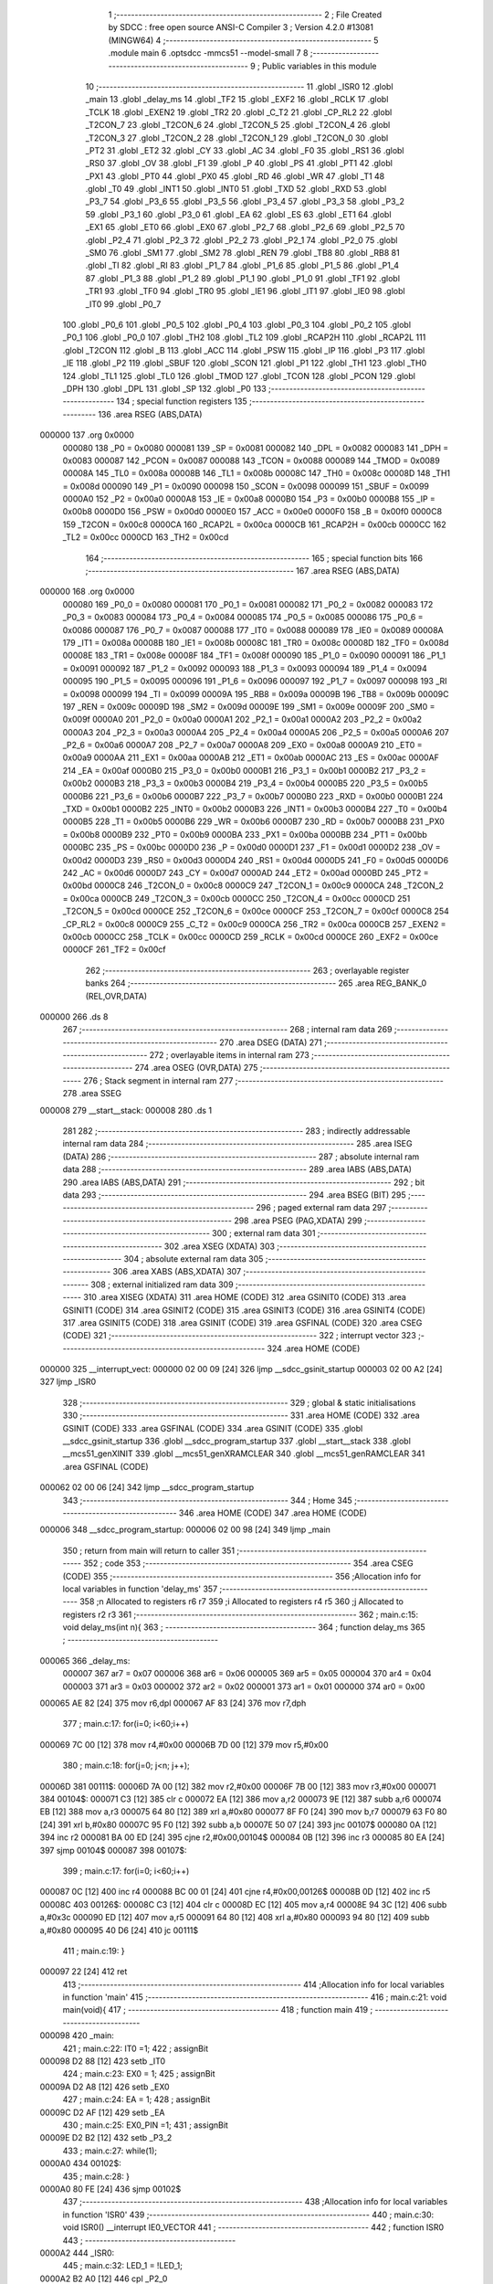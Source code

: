                                       1 ;--------------------------------------------------------
                                      2 ; File Created by SDCC : free open source ANSI-C Compiler
                                      3 ; Version 4.2.0 #13081 (MINGW64)
                                      4 ;--------------------------------------------------------
                                      5 	.module main
                                      6 	.optsdcc -mmcs51 --model-small
                                      7 	
                                      8 ;--------------------------------------------------------
                                      9 ; Public variables in this module
                                     10 ;--------------------------------------------------------
                                     11 	.globl _ISR0
                                     12 	.globl _main
                                     13 	.globl _delay_ms
                                     14 	.globl _TF2
                                     15 	.globl _EXF2
                                     16 	.globl _RCLK
                                     17 	.globl _TCLK
                                     18 	.globl _EXEN2
                                     19 	.globl _TR2
                                     20 	.globl _C_T2
                                     21 	.globl _CP_RL2
                                     22 	.globl _T2CON_7
                                     23 	.globl _T2CON_6
                                     24 	.globl _T2CON_5
                                     25 	.globl _T2CON_4
                                     26 	.globl _T2CON_3
                                     27 	.globl _T2CON_2
                                     28 	.globl _T2CON_1
                                     29 	.globl _T2CON_0
                                     30 	.globl _PT2
                                     31 	.globl _ET2
                                     32 	.globl _CY
                                     33 	.globl _AC
                                     34 	.globl _F0
                                     35 	.globl _RS1
                                     36 	.globl _RS0
                                     37 	.globl _OV
                                     38 	.globl _F1
                                     39 	.globl _P
                                     40 	.globl _PS
                                     41 	.globl _PT1
                                     42 	.globl _PX1
                                     43 	.globl _PT0
                                     44 	.globl _PX0
                                     45 	.globl _RD
                                     46 	.globl _WR
                                     47 	.globl _T1
                                     48 	.globl _T0
                                     49 	.globl _INT1
                                     50 	.globl _INT0
                                     51 	.globl _TXD
                                     52 	.globl _RXD
                                     53 	.globl _P3_7
                                     54 	.globl _P3_6
                                     55 	.globl _P3_5
                                     56 	.globl _P3_4
                                     57 	.globl _P3_3
                                     58 	.globl _P3_2
                                     59 	.globl _P3_1
                                     60 	.globl _P3_0
                                     61 	.globl _EA
                                     62 	.globl _ES
                                     63 	.globl _ET1
                                     64 	.globl _EX1
                                     65 	.globl _ET0
                                     66 	.globl _EX0
                                     67 	.globl _P2_7
                                     68 	.globl _P2_6
                                     69 	.globl _P2_5
                                     70 	.globl _P2_4
                                     71 	.globl _P2_3
                                     72 	.globl _P2_2
                                     73 	.globl _P2_1
                                     74 	.globl _P2_0
                                     75 	.globl _SM0
                                     76 	.globl _SM1
                                     77 	.globl _SM2
                                     78 	.globl _REN
                                     79 	.globl _TB8
                                     80 	.globl _RB8
                                     81 	.globl _TI
                                     82 	.globl _RI
                                     83 	.globl _P1_7
                                     84 	.globl _P1_6
                                     85 	.globl _P1_5
                                     86 	.globl _P1_4
                                     87 	.globl _P1_3
                                     88 	.globl _P1_2
                                     89 	.globl _P1_1
                                     90 	.globl _P1_0
                                     91 	.globl _TF1
                                     92 	.globl _TR1
                                     93 	.globl _TF0
                                     94 	.globl _TR0
                                     95 	.globl _IE1
                                     96 	.globl _IT1
                                     97 	.globl _IE0
                                     98 	.globl _IT0
                                     99 	.globl _P0_7
                                    100 	.globl _P0_6
                                    101 	.globl _P0_5
                                    102 	.globl _P0_4
                                    103 	.globl _P0_3
                                    104 	.globl _P0_2
                                    105 	.globl _P0_1
                                    106 	.globl _P0_0
                                    107 	.globl _TH2
                                    108 	.globl _TL2
                                    109 	.globl _RCAP2H
                                    110 	.globl _RCAP2L
                                    111 	.globl _T2CON
                                    112 	.globl _B
                                    113 	.globl _ACC
                                    114 	.globl _PSW
                                    115 	.globl _IP
                                    116 	.globl _P3
                                    117 	.globl _IE
                                    118 	.globl _P2
                                    119 	.globl _SBUF
                                    120 	.globl _SCON
                                    121 	.globl _P1
                                    122 	.globl _TH1
                                    123 	.globl _TH0
                                    124 	.globl _TL1
                                    125 	.globl _TL0
                                    126 	.globl _TMOD
                                    127 	.globl _TCON
                                    128 	.globl _PCON
                                    129 	.globl _DPH
                                    130 	.globl _DPL
                                    131 	.globl _SP
                                    132 	.globl _P0
                                    133 ;--------------------------------------------------------
                                    134 ; special function registers
                                    135 ;--------------------------------------------------------
                                    136 	.area RSEG    (ABS,DATA)
      000000                        137 	.org 0x0000
                           000080   138 _P0	=	0x0080
                           000081   139 _SP	=	0x0081
                           000082   140 _DPL	=	0x0082
                           000083   141 _DPH	=	0x0083
                           000087   142 _PCON	=	0x0087
                           000088   143 _TCON	=	0x0088
                           000089   144 _TMOD	=	0x0089
                           00008A   145 _TL0	=	0x008a
                           00008B   146 _TL1	=	0x008b
                           00008C   147 _TH0	=	0x008c
                           00008D   148 _TH1	=	0x008d
                           000090   149 _P1	=	0x0090
                           000098   150 _SCON	=	0x0098
                           000099   151 _SBUF	=	0x0099
                           0000A0   152 _P2	=	0x00a0
                           0000A8   153 _IE	=	0x00a8
                           0000B0   154 _P3	=	0x00b0
                           0000B8   155 _IP	=	0x00b8
                           0000D0   156 _PSW	=	0x00d0
                           0000E0   157 _ACC	=	0x00e0
                           0000F0   158 _B	=	0x00f0
                           0000C8   159 _T2CON	=	0x00c8
                           0000CA   160 _RCAP2L	=	0x00ca
                           0000CB   161 _RCAP2H	=	0x00cb
                           0000CC   162 _TL2	=	0x00cc
                           0000CD   163 _TH2	=	0x00cd
                                    164 ;--------------------------------------------------------
                                    165 ; special function bits
                                    166 ;--------------------------------------------------------
                                    167 	.area RSEG    (ABS,DATA)
      000000                        168 	.org 0x0000
                           000080   169 _P0_0	=	0x0080
                           000081   170 _P0_1	=	0x0081
                           000082   171 _P0_2	=	0x0082
                           000083   172 _P0_3	=	0x0083
                           000084   173 _P0_4	=	0x0084
                           000085   174 _P0_5	=	0x0085
                           000086   175 _P0_6	=	0x0086
                           000087   176 _P0_7	=	0x0087
                           000088   177 _IT0	=	0x0088
                           000089   178 _IE0	=	0x0089
                           00008A   179 _IT1	=	0x008a
                           00008B   180 _IE1	=	0x008b
                           00008C   181 _TR0	=	0x008c
                           00008D   182 _TF0	=	0x008d
                           00008E   183 _TR1	=	0x008e
                           00008F   184 _TF1	=	0x008f
                           000090   185 _P1_0	=	0x0090
                           000091   186 _P1_1	=	0x0091
                           000092   187 _P1_2	=	0x0092
                           000093   188 _P1_3	=	0x0093
                           000094   189 _P1_4	=	0x0094
                           000095   190 _P1_5	=	0x0095
                           000096   191 _P1_6	=	0x0096
                           000097   192 _P1_7	=	0x0097
                           000098   193 _RI	=	0x0098
                           000099   194 _TI	=	0x0099
                           00009A   195 _RB8	=	0x009a
                           00009B   196 _TB8	=	0x009b
                           00009C   197 _REN	=	0x009c
                           00009D   198 _SM2	=	0x009d
                           00009E   199 _SM1	=	0x009e
                           00009F   200 _SM0	=	0x009f
                           0000A0   201 _P2_0	=	0x00a0
                           0000A1   202 _P2_1	=	0x00a1
                           0000A2   203 _P2_2	=	0x00a2
                           0000A3   204 _P2_3	=	0x00a3
                           0000A4   205 _P2_4	=	0x00a4
                           0000A5   206 _P2_5	=	0x00a5
                           0000A6   207 _P2_6	=	0x00a6
                           0000A7   208 _P2_7	=	0x00a7
                           0000A8   209 _EX0	=	0x00a8
                           0000A9   210 _ET0	=	0x00a9
                           0000AA   211 _EX1	=	0x00aa
                           0000AB   212 _ET1	=	0x00ab
                           0000AC   213 _ES	=	0x00ac
                           0000AF   214 _EA	=	0x00af
                           0000B0   215 _P3_0	=	0x00b0
                           0000B1   216 _P3_1	=	0x00b1
                           0000B2   217 _P3_2	=	0x00b2
                           0000B3   218 _P3_3	=	0x00b3
                           0000B4   219 _P3_4	=	0x00b4
                           0000B5   220 _P3_5	=	0x00b5
                           0000B6   221 _P3_6	=	0x00b6
                           0000B7   222 _P3_7	=	0x00b7
                           0000B0   223 _RXD	=	0x00b0
                           0000B1   224 _TXD	=	0x00b1
                           0000B2   225 _INT0	=	0x00b2
                           0000B3   226 _INT1	=	0x00b3
                           0000B4   227 _T0	=	0x00b4
                           0000B5   228 _T1	=	0x00b5
                           0000B6   229 _WR	=	0x00b6
                           0000B7   230 _RD	=	0x00b7
                           0000B8   231 _PX0	=	0x00b8
                           0000B9   232 _PT0	=	0x00b9
                           0000BA   233 _PX1	=	0x00ba
                           0000BB   234 _PT1	=	0x00bb
                           0000BC   235 _PS	=	0x00bc
                           0000D0   236 _P	=	0x00d0
                           0000D1   237 _F1	=	0x00d1
                           0000D2   238 _OV	=	0x00d2
                           0000D3   239 _RS0	=	0x00d3
                           0000D4   240 _RS1	=	0x00d4
                           0000D5   241 _F0	=	0x00d5
                           0000D6   242 _AC	=	0x00d6
                           0000D7   243 _CY	=	0x00d7
                           0000AD   244 _ET2	=	0x00ad
                           0000BD   245 _PT2	=	0x00bd
                           0000C8   246 _T2CON_0	=	0x00c8
                           0000C9   247 _T2CON_1	=	0x00c9
                           0000CA   248 _T2CON_2	=	0x00ca
                           0000CB   249 _T2CON_3	=	0x00cb
                           0000CC   250 _T2CON_4	=	0x00cc
                           0000CD   251 _T2CON_5	=	0x00cd
                           0000CE   252 _T2CON_6	=	0x00ce
                           0000CF   253 _T2CON_7	=	0x00cf
                           0000C8   254 _CP_RL2	=	0x00c8
                           0000C9   255 _C_T2	=	0x00c9
                           0000CA   256 _TR2	=	0x00ca
                           0000CB   257 _EXEN2	=	0x00cb
                           0000CC   258 _TCLK	=	0x00cc
                           0000CD   259 _RCLK	=	0x00cd
                           0000CE   260 _EXF2	=	0x00ce
                           0000CF   261 _TF2	=	0x00cf
                                    262 ;--------------------------------------------------------
                                    263 ; overlayable register banks
                                    264 ;--------------------------------------------------------
                                    265 	.area REG_BANK_0	(REL,OVR,DATA)
      000000                        266 	.ds 8
                                    267 ;--------------------------------------------------------
                                    268 ; internal ram data
                                    269 ;--------------------------------------------------------
                                    270 	.area DSEG    (DATA)
                                    271 ;--------------------------------------------------------
                                    272 ; overlayable items in internal ram
                                    273 ;--------------------------------------------------------
                                    274 	.area	OSEG    (OVR,DATA)
                                    275 ;--------------------------------------------------------
                                    276 ; Stack segment in internal ram
                                    277 ;--------------------------------------------------------
                                    278 	.area	SSEG
      000008                        279 __start__stack:
      000008                        280 	.ds	1
                                    281 
                                    282 ;--------------------------------------------------------
                                    283 ; indirectly addressable internal ram data
                                    284 ;--------------------------------------------------------
                                    285 	.area ISEG    (DATA)
                                    286 ;--------------------------------------------------------
                                    287 ; absolute internal ram data
                                    288 ;--------------------------------------------------------
                                    289 	.area IABS    (ABS,DATA)
                                    290 	.area IABS    (ABS,DATA)
                                    291 ;--------------------------------------------------------
                                    292 ; bit data
                                    293 ;--------------------------------------------------------
                                    294 	.area BSEG    (BIT)
                                    295 ;--------------------------------------------------------
                                    296 ; paged external ram data
                                    297 ;--------------------------------------------------------
                                    298 	.area PSEG    (PAG,XDATA)
                                    299 ;--------------------------------------------------------
                                    300 ; external ram data
                                    301 ;--------------------------------------------------------
                                    302 	.area XSEG    (XDATA)
                                    303 ;--------------------------------------------------------
                                    304 ; absolute external ram data
                                    305 ;--------------------------------------------------------
                                    306 	.area XABS    (ABS,XDATA)
                                    307 ;--------------------------------------------------------
                                    308 ; external initialized ram data
                                    309 ;--------------------------------------------------------
                                    310 	.area XISEG   (XDATA)
                                    311 	.area HOME    (CODE)
                                    312 	.area GSINIT0 (CODE)
                                    313 	.area GSINIT1 (CODE)
                                    314 	.area GSINIT2 (CODE)
                                    315 	.area GSINIT3 (CODE)
                                    316 	.area GSINIT4 (CODE)
                                    317 	.area GSINIT5 (CODE)
                                    318 	.area GSINIT  (CODE)
                                    319 	.area GSFINAL (CODE)
                                    320 	.area CSEG    (CODE)
                                    321 ;--------------------------------------------------------
                                    322 ; interrupt vector
                                    323 ;--------------------------------------------------------
                                    324 	.area HOME    (CODE)
      000000                        325 __interrupt_vect:
      000000 02 00 09         [24]  326 	ljmp	__sdcc_gsinit_startup
      000003 02 00 A2         [24]  327 	ljmp	_ISR0
                                    328 ;--------------------------------------------------------
                                    329 ; global & static initialisations
                                    330 ;--------------------------------------------------------
                                    331 	.area HOME    (CODE)
                                    332 	.area GSINIT  (CODE)
                                    333 	.area GSFINAL (CODE)
                                    334 	.area GSINIT  (CODE)
                                    335 	.globl __sdcc_gsinit_startup
                                    336 	.globl __sdcc_program_startup
                                    337 	.globl __start__stack
                                    338 	.globl __mcs51_genXINIT
                                    339 	.globl __mcs51_genXRAMCLEAR
                                    340 	.globl __mcs51_genRAMCLEAR
                                    341 	.area GSFINAL (CODE)
      000062 02 00 06         [24]  342 	ljmp	__sdcc_program_startup
                                    343 ;--------------------------------------------------------
                                    344 ; Home
                                    345 ;--------------------------------------------------------
                                    346 	.area HOME    (CODE)
                                    347 	.area HOME    (CODE)
      000006                        348 __sdcc_program_startup:
      000006 02 00 98         [24]  349 	ljmp	_main
                                    350 ;	return from main will return to caller
                                    351 ;--------------------------------------------------------
                                    352 ; code
                                    353 ;--------------------------------------------------------
                                    354 	.area CSEG    (CODE)
                                    355 ;------------------------------------------------------------
                                    356 ;Allocation info for local variables in function 'delay_ms'
                                    357 ;------------------------------------------------------------
                                    358 ;n                         Allocated to registers r6 r7 
                                    359 ;i                         Allocated to registers r4 r5 
                                    360 ;j                         Allocated to registers r2 r3 
                                    361 ;------------------------------------------------------------
                                    362 ;	main.c:15: void delay_ms(int n){
                                    363 ;	-----------------------------------------
                                    364 ;	 function delay_ms
                                    365 ;	-----------------------------------------
      000065                        366 _delay_ms:
                           000007   367 	ar7 = 0x07
                           000006   368 	ar6 = 0x06
                           000005   369 	ar5 = 0x05
                           000004   370 	ar4 = 0x04
                           000003   371 	ar3 = 0x03
                           000002   372 	ar2 = 0x02
                           000001   373 	ar1 = 0x01
                           000000   374 	ar0 = 0x00
      000065 AE 82            [24]  375 	mov	r6,dpl
      000067 AF 83            [24]  376 	mov	r7,dph
                                    377 ;	main.c:17: for(i=0; i<60;i++)
      000069 7C 00            [12]  378 	mov	r4,#0x00
      00006B 7D 00            [12]  379 	mov	r5,#0x00
                                    380 ;	main.c:18: for(j=0; j<n; j++);
      00006D                        381 00111$:
      00006D 7A 00            [12]  382 	mov	r2,#0x00
      00006F 7B 00            [12]  383 	mov	r3,#0x00
      000071                        384 00104$:
      000071 C3               [12]  385 	clr	c
      000072 EA               [12]  386 	mov	a,r2
      000073 9E               [12]  387 	subb	a,r6
      000074 EB               [12]  388 	mov	a,r3
      000075 64 80            [12]  389 	xrl	a,#0x80
      000077 8F F0            [24]  390 	mov	b,r7
      000079 63 F0 80         [24]  391 	xrl	b,#0x80
      00007C 95 F0            [12]  392 	subb	a,b
      00007E 50 07            [24]  393 	jnc	00107$
      000080 0A               [12]  394 	inc	r2
      000081 BA 00 ED         [24]  395 	cjne	r2,#0x00,00104$
      000084 0B               [12]  396 	inc	r3
      000085 80 EA            [24]  397 	sjmp	00104$
      000087                        398 00107$:
                                    399 ;	main.c:17: for(i=0; i<60;i++)
      000087 0C               [12]  400 	inc	r4
      000088 BC 00 01         [24]  401 	cjne	r4,#0x00,00126$
      00008B 0D               [12]  402 	inc	r5
      00008C                        403 00126$:
      00008C C3               [12]  404 	clr	c
      00008D EC               [12]  405 	mov	a,r4
      00008E 94 3C            [12]  406 	subb	a,#0x3c
      000090 ED               [12]  407 	mov	a,r5
      000091 64 80            [12]  408 	xrl	a,#0x80
      000093 94 80            [12]  409 	subb	a,#0x80
      000095 40 D6            [24]  410 	jc	00111$
                                    411 ;	main.c:19: }
      000097 22               [24]  412 	ret
                                    413 ;------------------------------------------------------------
                                    414 ;Allocation info for local variables in function 'main'
                                    415 ;------------------------------------------------------------
                                    416 ;	main.c:21: void main(void){
                                    417 ;	-----------------------------------------
                                    418 ;	 function main
                                    419 ;	-----------------------------------------
      000098                        420 _main:
                                    421 ;	main.c:22: IT0 =1;
                                    422 ;	assignBit
      000098 D2 88            [12]  423 	setb	_IT0
                                    424 ;	main.c:23: EX0 = 1;
                                    425 ;	assignBit
      00009A D2 A8            [12]  426 	setb	_EX0
                                    427 ;	main.c:24: EA = 1;
                                    428 ;	assignBit
      00009C D2 AF            [12]  429 	setb	_EA
                                    430 ;	main.c:25: EX0_PIN =1;
                                    431 ;	assignBit
      00009E D2 B2            [12]  432 	setb	_P3_2
                                    433 ;	main.c:27: while(1);
      0000A0                        434 00102$:
                                    435 ;	main.c:28: }
      0000A0 80 FE            [24]  436 	sjmp	00102$
                                    437 ;------------------------------------------------------------
                                    438 ;Allocation info for local variables in function 'ISR0'
                                    439 ;------------------------------------------------------------
                                    440 ;	main.c:30: void ISR0() __interrupt IE0_VECTOR
                                    441 ;	-----------------------------------------
                                    442 ;	 function ISR0
                                    443 ;	-----------------------------------------
      0000A2                        444 _ISR0:
                                    445 ;	main.c:32: LED_1 = !LED_1;
      0000A2 B2 A0            [12]  446 	cpl	_P2_0
                                    447 ;	main.c:33: }
      0000A4 32               [24]  448 	reti
                                    449 ;	eliminated unneeded mov psw,# (no regs used in bank)
                                    450 ;	eliminated unneeded push/pop not_psw
                                    451 ;	eliminated unneeded push/pop dpl
                                    452 ;	eliminated unneeded push/pop dph
                                    453 ;	eliminated unneeded push/pop b
                                    454 ;	eliminated unneeded push/pop acc
                                    455 	.area CSEG    (CODE)
                                    456 	.area CONST   (CODE)
                                    457 	.area XINIT   (CODE)
                                    458 	.area CABS    (ABS,CODE)
